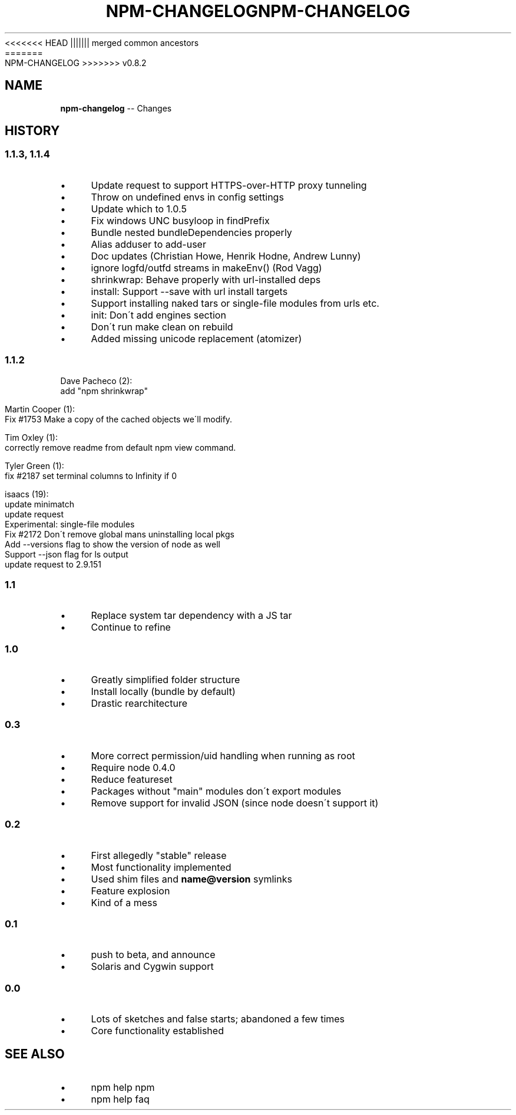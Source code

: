 .\" Generated with Ronnjs/v0.1
.\" http://github.com/kapouer/ronnjs/
.
<<<<<<< HEAD
.TH "NPM\-CHANGELOG" "1" "June 2012" "" ""
||||||| merged common ancestors
.TH "NPM\-CHANGELOG" "1" "May 2012" "" ""
=======
.TH "NPM\-CHANGELOG" "1" "July 2012" "" ""
>>>>>>> v0.8.2
.
.SH "NAME"
\fBnpm-changelog\fR \-\- Changes
.
.SH "HISTORY"
.
.SS "1\.1\.3, 1\.1\.4"
.
.IP "\(bu" 4
Update request to support HTTPS\-over\-HTTP proxy tunneling
.
.IP "\(bu" 4
Throw on undefined envs in config settings
.
.IP "\(bu" 4
Update which to 1\.0\.5
.
.IP "\(bu" 4
Fix windows UNC busyloop in findPrefix
.
.IP "\(bu" 4
Bundle nested bundleDependencies properly
.
.IP "\(bu" 4
Alias adduser to add\-user
.
.IP "\(bu" 4
Doc updates  (Christian Howe, Henrik Hodne, Andrew Lunny)
.
.IP "\(bu" 4
ignore logfd/outfd streams in makeEnv() (Rod Vagg)
.
.IP "\(bu" 4
shrinkwrap: Behave properly with url\-installed deps
.
.IP "\(bu" 4
install: Support \-\-save with url install targets
.
.IP "\(bu" 4
Support installing naked tars or single\-file modules from urls etc\.
.
.IP "\(bu" 4
init: Don\'t add engines section
.
.IP "\(bu" 4
Don\'t run make clean on rebuild
.
.IP "\(bu" 4
Added missing unicode replacement (atomizer)
.
.IP "" 0
.
.SS "1\.1\.2"
Dave Pacheco (2):
      add "npm shrinkwrap"
.
.P
Martin Cooper (1):
      Fix #1753 Make a copy of the cached objects we\'ll modify\.
.
.P
Tim Oxley (1):
      correctly remove readme from default npm view command\.
.
.P
Tyler Green (1):
      fix #2187 set terminal columns to Infinity if 0
.
.P
isaacs (19):
      update minimatch
      update request
      Experimental: single\-file modules
      Fix #2172 Don\'t remove global mans uninstalling local pkgs
      Add \-\-versions flag to show the version of node as well
      Support \-\-json flag for ls output
      update request to 2\.9\.151
.
.SS "1\.1"
.
.IP "\(bu" 4
Replace system tar dependency with a JS tar
.
.IP "\(bu" 4
Continue to refine
.
.IP "" 0
.
.SS "1\.0"
.
.IP "\(bu" 4
Greatly simplified folder structure 
.
.IP "\(bu" 4
Install locally (bundle by default) 
.
.IP "\(bu" 4
Drastic rearchitecture
.
.IP "" 0
.
.SS "0\.3"
.
.IP "\(bu" 4
More correct permission/uid handling when running as root  
.
.IP "\(bu" 4
Require node 0\.4\.0  
.
.IP "\(bu" 4
Reduce featureset  
.
.IP "\(bu" 4
Packages without "main" modules don\'t export modules
.
.IP "\(bu" 4
Remove support for invalid JSON (since node doesn\'t support it)
.
.IP "" 0
.
.SS "0\.2"
.
.IP "\(bu" 4
First allegedly "stable" release
.
.IP "\(bu" 4
Most functionality implemented 
.
.IP "\(bu" 4
Used shim files and \fBname@version\fR symlinks
.
.IP "\(bu" 4
Feature explosion
.
.IP "\(bu" 4
Kind of a mess
.
.IP "" 0
.
.SS "0\.1"
.
.IP "\(bu" 4
push to beta, and announce  
.
.IP "\(bu" 4
Solaris and Cygwin support
.
.IP "" 0
.
.SS "0\.0"
.
.IP "\(bu" 4
Lots of sketches and false starts; abandoned a few times
.
.IP "\(bu" 4
Core functionality established
.
.IP "" 0
.
.SH "SEE ALSO"
.
.IP "\(bu" 4
npm help npm
.
.IP "\(bu" 4
npm help faq
.
.IP "" 0

